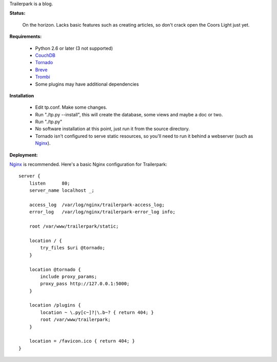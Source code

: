 Trailerpark is a blog.

**Status:**

 On the horizon.  Lacks basic features such as creating articles, so don't crack open the Coors Light just yet.


**Requirements:**

 - Python 2.6 or later (3 not supported)
 - CouchDB_
 - Tornado_
 - Breve_     
 - Trombi_
 - Some plugins may have additional dependencies

**Installation**

 - Edit tp.conf.  Make some changes.
 - Run "./tp.py --install", this will create the database, some views and maybe a doc or two.
 - Run "./tp.py"
 - No software installation at this point, just run it from the source directory.
 - Tornado isn't configured to serve static resources, so you'll need to run it behind a webserver (such as Nginx_).

**Deployment:**

Nginx_ is recommended.  Here's a basic Nginx configuration for Trailerpark::

 server {
     listen      80;
     server_name localhost _;
 
     access_log  /var/log/nginx/trailerpark-access_log;
     error_log   /var/log/nginx/trailerpark-error_log info;
 
     root /var/www/trailerpark/static;

     location / {
         try_files $uri @tornado;
     }

     location @tornado {
         include proxy_params;
         proxy_pass http://127.0.0.1:5000;
     }

     location /plugins {
         location ~ \.py[c~]?|\.b~? { return 404; }
         root /var/www/trailerpark;
     }

     location = /favicon.ico { return 404; }
 }


.. _CouchDB: http://couchdb.apache.org
.. _Tornado: https://github.com/facebook/tornado
.. _Breve:   https://github.com/cwells/breve
.. _Trombi:  https://github.com/inoi/trombi
.. _Nginx:   http://wiki.nginx.org
